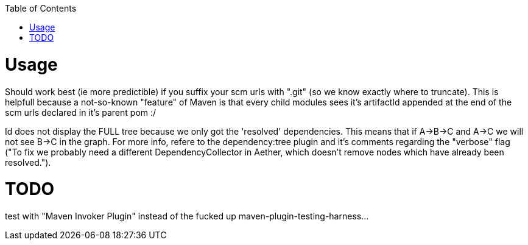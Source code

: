 :toc: macro


toc::[]


= Usage

Should work best (ie more predictible) if you suffix your scm urls with ".git" (so we know exactly where to truncate).
This is helpfull because a not-so-known "feature" of Maven is that every child modules sees it's artifactId appended at the end of
the scm urls declared in it's parent pom :/

Id does not display the FULL tree because we only got the 'resolved' dependencies. This means that if A->B->C and A->C we 
will not see B->C in the graph. For more info, refere to the dependency:tree plugin and it's comments regarding the "verbose"
flag ("To fix we probably need a different DependencyCollector in Aether, which doesn't remove nodes which have already been resolved.").

= TODO

test with "Maven Invoker Plugin" instead of the fucked up maven-plugin-testing-harness...


